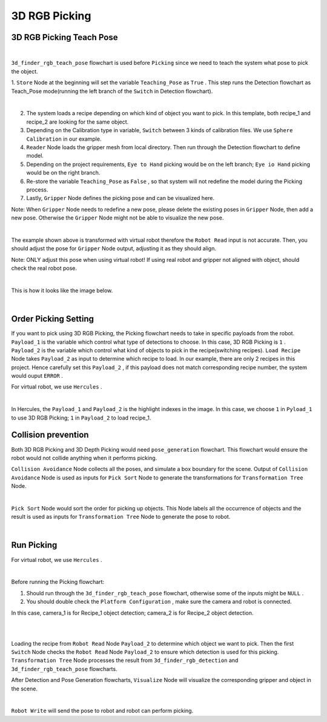 3D RGB Picking
=============

3D RGB Picking Teach Pose
-------------

.. image:: Images/3d_rgb_teach.png
    :align: center
    
|

``3d_finder_rgb_teach_pose`` flowchart is used before ``Picking`` since we need to teach the system what pose to pick the object. 

1. ``Store`` Node at the beginning will set the variable ``Teaching_Pose`` as ``True`` . 
This step runs the Detection flowchart as Teach_Pose mode(running the left branch of the ``Switch`` in Detection flowchart).

.. image:: Images/3d_mod_det.png
    :align: center
    
|

2. The system loads a recipe depending on which kind of object you want to pick. In this template, both recipe_1 and recipe_2 are looking for the same object.

3. Depending on the Calibration type in variable, ``Switch`` between 3 kinds of calibration files. We use ``Sphere Calibration`` in our example.

4. ``Reader`` Node loads the gripper mesh from local directory. Then run through the Detection flowchart to define model.

5. Depending on the project requirements, ``Eye to Hand`` picking would be on the left branch; ``Eye io Hand`` picking would be on the right branch.

6. Re-store the variable ``Teaching_Pose`` as ``False`` , so that system will not redefine the model during the Picking process.

7. Lastly, ``Gripper`` Node defines the picking pose and can be visualized here. 

Note: When ``Gripper`` Node needs to redefine a new pose, please delete the existing poses in ``Gripper`` Node, then add a new pose. Otherwise the ``Gripper`` Node might not be able to visualize the new pose.

.. image:: Images/3d_gripper.png
    :align: center
    
|

The example shown above is transformed with virtual robot therefore the ``Robot Read`` input is not accurate. Then, you should adjust the pose for ``Gripper`` Node output, adjusting it as they should align. 

Note: ONLY adjust this pose when using virtual robot! If using real robot and gripper not aligned with object, should check the real robot pose. 

.. image:: Images/3d_rgb_gripper_skew.png
    :align: center
    
|


This is how it looks like the image below.

.. image:: Images/3d_gripper_m.png
    :align: center
    
|

Order Picking Setting
-------------

If you want to pick using 3D RGB Picking, the Picking flowchart needs to take in specific payloads from the robot. 
``Payload_1`` is the variable which control what type of detections to choose. In this case, 3D RGB Picking is ``1`` .
``Payload_2`` is the variable which control what kind of objects to pick in the recipe(switching recipes). ``Load Recipe`` Node takes ``Payload_2`` as input to determine which recipe to load. 
In our example, there are only 2 recipes in this project. Hence carefully set this ``Payload_2`` , if this payload does not match corresponding recipe number, the system would ouput ``ERROR`` .

For virtual robot, we use ``Hercules`` . 

.. image:: Images/3drgb_herc.png
    :align: center
    
|

In Hercules, the ``Payload_1`` and ``Payload_2`` is the highlight indexes in the image. In this case, we choose ``1`` in ``Pyload_1`` to use 3D RGB Picking; ``1`` in ``Payload_2`` to load recipe_1.

Collision prevention
-------------

Both 3D RGB Picking and 3D Depth Picking would need ``pose_generation`` flowchart. This flowchart would ensure the robot would not collide anything when it performs picking. 

``Collision Avoidance`` Node collects all the poses, and simulate a box boundary for the scene. Output of ``Collision Avoidance`` Node is used as inputs for ``Pick Sort`` Node to generate the transformations for ``Transformation Tree`` Node.

.. image:: Images/3d_rgb_colli.png
    :align: center
    
|

``Pick Sort`` Node would sort the order for picking up objects. This Node labels all the occurrence of objects and the result is used as inputs for ``Transformation Tree`` Node to generate the pose to robot.

.. image:: Images/3d_pick_sort.png
    :align: center
    
|

Run Picking
-------------

For virtual robot, we use ``Hercules`` . 

.. image:: Images/picking.png
    :align: center
    
|

Before running the Picking flowchart:

1. Should run through the ``3d_finder_rgb_teach_pose`` flowchart, otherwise some of the inputs might be ``NULL`` .

2. You should double check the ``Platform Configuration`` , make sure the camera and robot is connected. 

In this case, camera_1 is for Recipe_1 object detection; camera_2 is for Recipe_2 object detection.

.. image:: Images/camera.png
    :align: center
    
|

.. image:: Images/robot.png
    :align: center
    
|

Loading the recipe from ``Robot Read`` Node ``Payload_2`` to determine which object we want to pick. Then the first ``Switch`` Node checks the ``Robot Read`` Node ``Payload_2`` to ensure which detection is used for this picking. 
``Transformation Tree`` Node processes the result from ``3d_finder_rgb_detection`` and ``3d_finder_rgb_teach_pose`` flowcharts. 

After Detection and Pose Generation flowcharts, ``Visualize`` Node will visualize the corresponding gripper and object in the scene.

.. image:: Images/3d_pick_vis.png
    :align: center
    
|

``Robot Write`` will send the pose to robot and robot can perform picking.